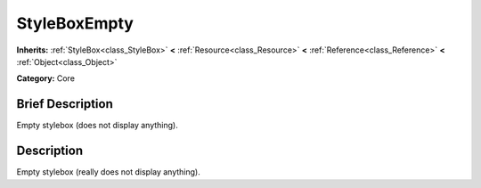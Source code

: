 .. Generated automatically by doc/tools/makerst.py in Godot's source tree.
.. DO NOT EDIT THIS FILE, but the StyleBoxEmpty.xml source instead.
.. The source is found in doc/classes or modules/<name>/doc_classes.

.. _class_StyleBoxEmpty:

StyleBoxEmpty
=============

**Inherits:** :ref:`StyleBox<class_StyleBox>` **<** :ref:`Resource<class_Resource>` **<** :ref:`Reference<class_Reference>` **<** :ref:`Object<class_Object>`

**Category:** Core

Brief Description
-----------------

Empty stylebox (does not display anything).

Description
-----------

Empty stylebox (really does not display anything).


